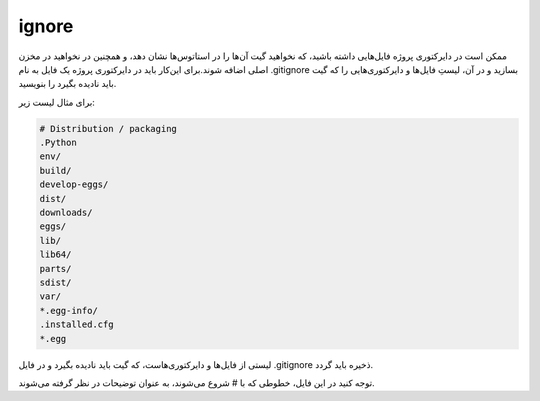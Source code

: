 ignore
=====

ممکن است در دایرکتوری پروژه فایل‌هایی داشته باشید، که نخواهید گیت آن‌ها را در استاتوس‌ها نشان دهد، و همچنین در نخواهید در مخزن اصلی اضافه شوند.برای این‌کار باید در دایرکتوری پروژه یک فایل به نام .gitignore بسازید و در آن، لیستِ فایل‌ها و دایرکتوری‌هایی را که گیت باید نادیده بگیرد را بنویسید.

برای مثال لیست زیر:

.. code-block:: Plain

  # Distribution / packaging
  .Python
  env/
  build/
  develop-eggs/
  dist/
  downloads/
  eggs/
  lib/
  lib64/
  parts/
  sdist/
  var/
  *.egg-info/
  .installed.cfg
  *.egg

لیستی از فایل‌ها و دایرکتوری‌هاست، که گیت باید نادیده بگیرد و در فایل .gitignore ذخیره باید گردد.

توجه کنید در این فایل، خطوطی که با # شروع می‌شوند، به عنوان توضیحات در نظر گرفته می‌شوند.
